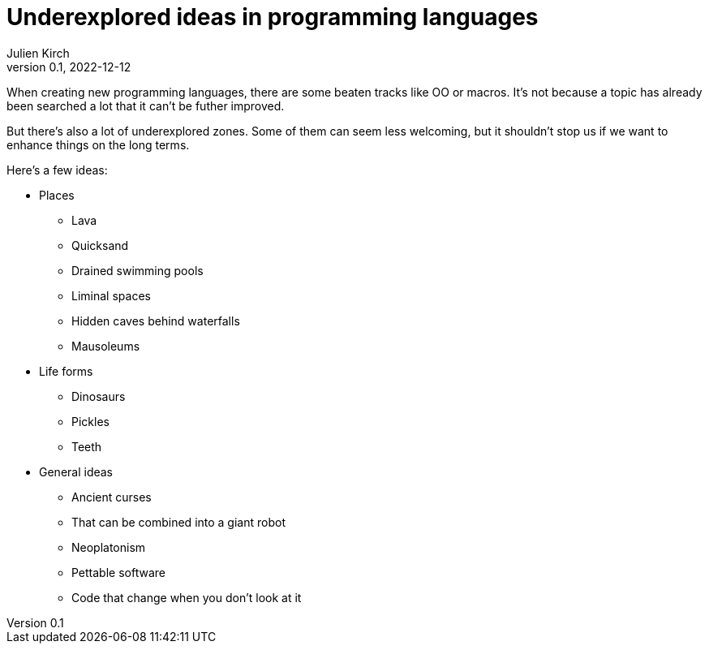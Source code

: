 = Underexplored ideas in programming languages
Julien Kirch
v0.1, 2022-12-12
:article_lang: en
:article_image: 
:article_description: 

When creating new programming languages, there are some beaten tracks like OO or macros.
It's not because a topic has already been searched a lot that it can't be futher improved.

But there's also a lot of underexplored zones.
Some of them can seem less welcoming, but it shouldn't stop us if we want to enhance things on the long terms.

Here's a few ideas:

* Places
** Lava
** Quicksand
** Drained swimming pools
** Liminal spaces
** Hidden caves behind waterfalls
** Mausoleums
* Life forms
** Dinosaurs
** Pickles
** Teeth
* General ideas
** Ancient curses
** That can be combined into a giant robot
** Neoplatonism
** Pettable software
** Code that change when you don't look at it
